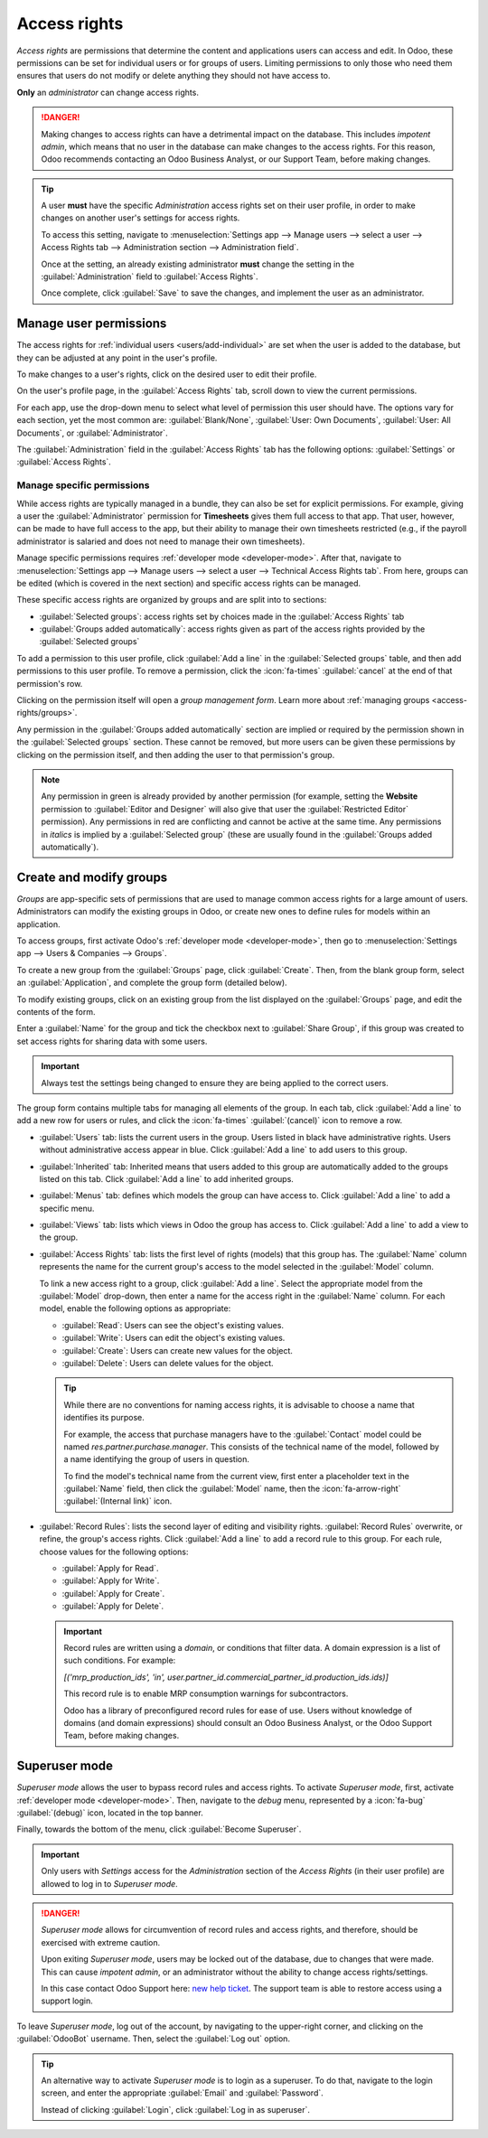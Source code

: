 =============
Access rights
=============

*Access rights* are permissions that determine the content and applications users can access and
edit. In Odoo, these permissions can be set for individual users or for groups of users. Limiting
permissions to only those who need them ensures that users do not modify or delete anything they
should not have access to.

**Only** an *administrator* can change access rights.

.. danger::
   Making changes to access rights can have a detrimental impact on the database. This includes
   *impotent admin*, which means that no user in the database can make changes to the access rights.
   For this reason, Odoo recommends contacting an Odoo Business Analyst, or our Support Team, before
   making changes.

.. tip::
   A user **must** have the specific *Administration* access rights set on their user profile, in
   order to make changes on another user's settings for access rights.

   To access this setting, navigate to :menuselection:`Settings app --> Manage users --> select a
   user --> Access Rights tab --> Administration section --> Administration field`.

   Once at the setting, an already existing administrator **must** change the setting in the
   :guilabel:`Administration` field to :guilabel:`Access Rights`.

   Once complete, click :guilabel:`Save` to save the changes, and implement the user as an
   administrator.

Manage user permissions
=======================

The access rights for :ref:`individual users <users/add-individual>` are set when the user is added
to the database, but they can be adjusted at any point in the user's profile.

To make changes to a user's rights, click on the desired user to edit their profile.

.. image:: access_rights/navigate-to-users-menu.png
   :alt: Users menu in the Users & Companies section of the Settings app of Odoo.

On the user's profile page, in the :guilabel:`Access Rights` tab, scroll down to view the current
permissions.

For each app, use the drop-down menu to select what level of permission this user should have. The
options vary for each section, yet the most common are: :guilabel:`Blank/None`, :guilabel:`User: Own
Documents`, :guilabel:`User: All Documents`, or :guilabel:`Administrator`.

The :guilabel:`Administration` field in the :guilabel:`Access Rights` tab has the following options:
:guilabel:`Settings` or :guilabel:`Access Rights`.

.. image:: access_rights/user-permissions-dropdown-menu.png
   :alt: The Sales apps drop-down menu to set the user's level of permissions.

Manage specific permissions
---------------------------

While access rights are typically managed in a bundle, they can also be set for explicit
permissions. For example, giving a user the :guilabel:`Administrator` permission for **Timesheets**
gives them full access to that app. That user, however, can be made to have full access to the app,
but their ability to manage their own timesheets restricted (e.g., if the payroll administrator is
salaried and does not need to manage their own timesheets).

Manage specific permissions requires :ref:`developer mode <developer-mode>`. After that, navigate to
:menuselection:`Settings app --> Manage users --> select a user --> Technical Access Rights tab`.
From here, groups can be edited (which is covered in the next section) and specific access rights
can be managed.

These specific access rights are organized by groups and are split into to sections:

- :guilabel:`Selected groups`: access rights set by choices made in the :guilabel:`Access Rights`
  tab
- :guilabel:`Groups added automatically`: access rights given as part of the access rights provided
  by the :guilabel:`Selected groups`

To add a permission to this user profile, click :guilabel:`Add a line` in the :guilabel:`Selected
groups` table, and then add permissions to this user profile. To remove a permission, click the
:icon:`fa-times` :guilabel:`cancel` at the end of that permission's row.

Clicking on the permission itself will open a *group management form*. Learn more about
:ref:`managing groups <access-rights/groups>`.

Any permission in the :guilabel:`Groups added automatically` section are implied or required by the
permission shown in the :guilabel:`Selected groups` section. These cannot be removed, but more users
can be given these permissions by clicking on the permission itself, and then adding the user to
that permission's group.

.. note::
   Any permission in green is already provided by another permission (for example, setting the
   **Website** permission to :guilabel:`Editor and Designer` will also give that user the
   :guilabel:`Restricted Editor` permission). Any permissions in red are conflicting and cannot be
   active at the same time. Any permissions in *italics* is implied by a :guilabel:`Selected group`
   (these are usually found in the :guilabel:`Groups added automatically`).

.. _access-rights/groups:

Create and modify groups
========================

*Groups* are app-specific sets of permissions that are used to manage common access rights for a
large amount of users. Administrators can modify the existing groups in Odoo, or create new ones to
define rules for models within an application.

To access groups, first activate Odoo's :ref:`developer mode <developer-mode>`, then go to
:menuselection:`Settings app --> Users & Companies --> Groups`.

.. image:: access_rights/click-users-and-companies.png
   :alt: Groups menu in the Users & Companies section of the Settings app of Odoo.

To create a new group from the :guilabel:`Groups` page, click :guilabel:`Create`. Then, from the
blank group form, select an :guilabel:`Application`, and complete the group form (detailed below).

To modify existing groups, click on an existing group from the list displayed on the
:guilabel:`Groups` page, and edit the contents of the form.

Enter a :guilabel:`Name` for the group and tick the checkbox next to :guilabel:`Share Group`, if
this group was created to set access rights for sharing data with some users.

.. important::
   Always test the settings being changed to ensure they are being applied to the correct users.

The group form contains multiple tabs for managing all elements of the group. In each tab, click
:guilabel:`Add a line` to add a new row for users or rules, and click the :icon:`fa-times`
:guilabel:`(cancel)` icon to remove a row.

.. image:: access_rights/groups-form.png
   :alt: Tabs in the Groups form to modify the settings of the group.

- :guilabel:`Users` tab: lists the current users in the group. Users listed in black have
  administrative rights. Users without administrative access appear in blue. Click :guilabel:`Add a
  line` to add users to this group.
- :guilabel:`Inherited` tab: Inherited means that users added to this group are automatically added
  to the groups listed on this tab. Click :guilabel:`Add a line` to add inherited groups.

  .. example::
     For example, if the group *Sales/Administrator* lists the group *Website/Restricted Editor* in
     its :guilabel:`Inherited` tab, then any users added to the *Sales/Administrator* group
     automatically receive access to the *Website/Restricted Editor* group, as well.

- :guilabel:`Menus` tab: defines which models the group can have access to. Click
  :guilabel:`Add a line` to add a specific menu.
- :guilabel:`Views` tab: lists which views in Odoo the group has access to. Click :guilabel:`Add a
  line` to add a view to the group.
- :guilabel:`Access Rights` tab: lists the first level of rights (models) that this group has. The
  :guilabel:`Name` column represents the name for the current group's access to the model
  selected in the :guilabel:`Model` column.

  To link a new access right to a group, click :guilabel:`Add a line`. Select the appropriate model
  from the :guilabel:`Model` drop-down, then enter a name for the access right in the
  :guilabel:`Name` column. For each model, enable the following options as appropriate:

  - :guilabel:`Read`: Users can see the object's existing values.
  - :guilabel:`Write`: Users can edit the object's existing values.
  - :guilabel:`Create`: Users can create new values for the object.
  - :guilabel:`Delete`: Users can delete values for the object.

  .. tip::
     While there are no conventions for naming access rights, it is advisable to choose a name that
     identifies its purpose.

     For example, the access that purchase managers have to the :guilabel:`Contact` model could be
     named `res.partner.purchase.manager`. This consists of the technical name of the model,
     followed by a name identifying the group of users in question.

     .. image:: access_rights/name-field.png
        :alt: Name of access rights to a model.

     To find the model's technical name from the current view, first enter a placeholder text
     in the :guilabel:`Name` field, then click the :guilabel:`Model` name, then the
     :icon:`fa-arrow-right` :guilabel:`(Internal link)` icon.

- :guilabel:`Record Rules`: lists the second layer of editing and visibility rights.
  :guilabel:`Record Rules` overwrite, or refine, the group's access rights. Click :guilabel:`Add a
  line` to add a record rule to this group. For each rule, choose values for the following options:

  - :guilabel:`Apply for Read`.
  - :guilabel:`Apply for Write`.
  - :guilabel:`Apply for Create`.
  - :guilabel:`Apply for Delete`.

  .. important::
     Record rules are written using a *domain*, or conditions that filter data. A domain expression
     is a list of such conditions. For example:

     `[('mrp_production_ids', 'in', user.partner_id.commercial_partner_id.production_ids.ids)]`

     This record rule is to enable MRP consumption warnings for subcontractors.

     Odoo has a library of preconfigured record rules for ease of use. Users without knowledge of
     domains (and domain expressions) should consult an Odoo Business Analyst, or the Odoo Support
     Team, before making changes.

.. _access-rights/superuser:

Superuser mode
==============

*Superuser mode* allows the user to bypass record rules and access rights. To activate *Superuser
mode*, first, activate :ref:`developer mode <developer-mode>`. Then, navigate to the *debug* menu,
represented by a :icon:`fa-bug` :guilabel:`(debug)` icon, located in the top banner.

Finally, towards the bottom of the menu, click :guilabel:`Become Superuser`.

.. important::
   Only users with *Settings* access for the *Administration* section of the *Access Rights* (in
   their user profile) are allowed to log in to *Superuser mode*.

.. danger::
   *Superuser mode* allows for circumvention of record rules and access rights, and therefore,
   should be exercised with extreme caution.

   Upon exiting *Superuser mode*, users may be locked out of the database, due to changes that were
   made. This can cause *impotent admin*, or an administrator without the ability to change access
   rights/settings.

   In this case contact Odoo Support here: `new help ticket <https://www.odoo.com/help>`_. The
   support team is able to restore access using a support login.

To leave *Superuser mode*, log out of the account, by navigating to the upper-right corner, and
clicking on the :guilabel:`OdooBot` username. Then, select the :guilabel:`Log out` option.

.. tip::
   An alternative way to activate *Superuser mode* is to login as a superuser. To do that, navigate
   to the login screen, and enter the appropriate :guilabel:`Email` and :guilabel:`Password`.

   Instead of clicking :guilabel:`Login`, click :guilabel:`Log in as superuser`.
